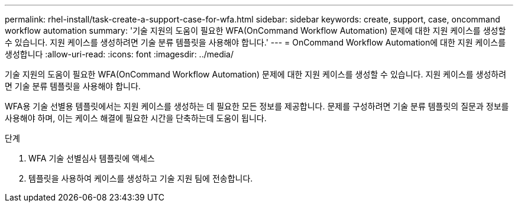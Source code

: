---
permalink: rhel-install/task-create-a-support-case-for-wfa.html 
sidebar: sidebar 
keywords: create, support, case, oncommand workflow automation 
summary: '기술 지원의 도움이 필요한 WFA(OnCommand Workflow Automation) 문제에 대한 지원 케이스를 생성할 수 있습니다. 지원 케이스를 생성하려면 기술 분류 템플릿을 사용해야 합니다.' 
---
= OnCommand Workflow Automation에 대한 지원 케이스를 생성합니다
:allow-uri-read: 
:icons: font
:imagesdir: ../media/


[role="lead"]
기술 지원의 도움이 필요한 WFA(OnCommand Workflow Automation) 문제에 대한 지원 케이스를 생성할 수 있습니다. 지원 케이스를 생성하려면 기술 분류 템플릿을 사용해야 합니다.

WFA용 기술 선별용 템플릿에서는 지원 케이스를 생성하는 데 필요한 모든 정보를 제공합니다. 문제를 구성하려면 기술 분류 템플릿의 질문과 정보를 사용해야 하며, 이는 케이스 해결에 필요한 시간을 단축하는데 도움이 됩니다.

.단계
. WFA 기술 선별심사 템플릿에 액세스
. 템플릿을 사용하여 케이스를 생성하고 기술 지원 팀에 전송합니다.

